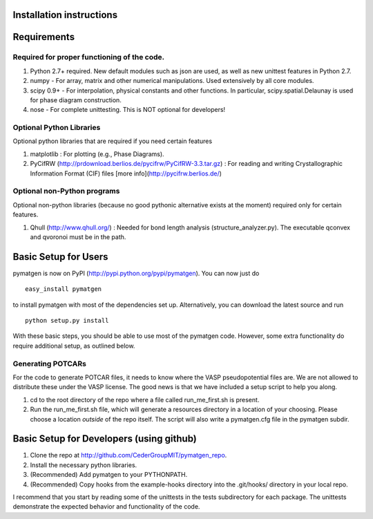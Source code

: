 Installation instructions
====================================

Requirements
============

Required for proper functioning of the code.
--------------------------------------------

1. Python 2.7+ required.  New default modules such as json are used, as well as new unittest features in Python 2.7.
2. numpy - For array, matrix and other numerical manipulations. Used extensively by all core modules.
3. scipy 0.9+ - For interpolation, physical constants and other functions. In particular, scipy.spatial.Delaunay is used for phase diagram construction.
4. nose - For complete unittesting. This is NOT optional for developers!

Optional Python Libraries
-------------------------
Optional python libraries that are required if you need certain features

1. matplotlib : For plotting (e.g., Phase Diagrams).
2. PyCifRW (http://prdownload.berlios.de/pycifrw/PyCifRW-3.3.tar.gz) : For reading and writing Crystallographic Information Format (CIF) files [more info](http://pycifrw.berlios.de/)

Optional non-Python programs
----------------------------

Optional non-python libraries (because no good pythonic alternative exists at the moment) required only for certain features.

1. Qhull (http://www.qhull.org/) : Needed for bond length analysis (structure_analyzer.py).  The executable qconvex and qvoronoi must be in the path.

Basic Setup for Users
=====================

pymatgen is now on PyPI (http://pypi.python.org/pypi/pymatgen).  You can now just do 

::

	easy_install pymatgen
	
to install pymatgen with most of the dependencies set up. Alternatively, you can download the latest source and run 

::

	python setup.py install

With these basic steps, you should be able to use most of the pymatgen code. However, some extra functionality do require additional setup, as outlined below.


Generating POTCARs
------------------

For the code to generate POTCAR files, it needs to know where the VASP pseudopotential files are.  We are not allowed to distribute these under the VASP license. The good news is that we have included a setup script to help you along.

1. cd to the root directory of the repo where a file called run_me_first.sh is present.
2. Run the run_me_first.sh file, which will generate a resources directory in a location of your choosing. Please choose a location *outside* of the repo itself.  The script will also write a pymatgen.cfg file in the pymatgen subdir.

Basic Setup for Developers (using github)
=========================================

1. Clone the repo at http://github.com/CederGroupMIT/pymatgen_repo.
2. Install the necessary python libraries.
3. (Recommended) Add pymatgen to your PYTHONPATH.
4. (Recommended) Copy hooks from the example-hooks directory into the .git/hooks/ directory in your local repo.  

I recommend that you start by reading some of the unittests in the tests subdirectory for each package.  The unittests demonstrate the expected behavior and functionality of the code.